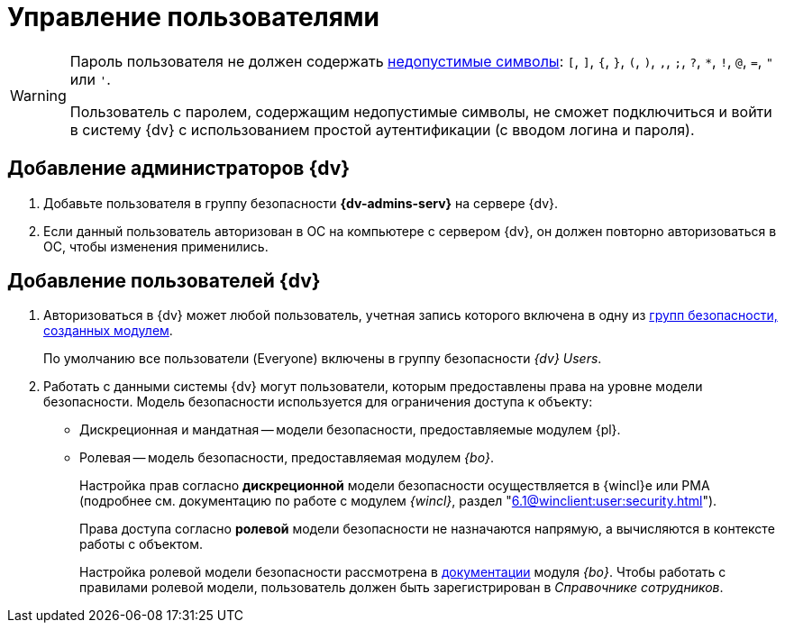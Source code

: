 = Управление пользователями

[WARNING]
====
Пароль пользователя не должен содержать https://docs.microsoft.com/en-us/sql/relational-databases/security/strong-passwords?view=sql-server-2017[недопустимые символы]: `[`, `]`, `{`, `}`, `(`, `)`, `,`, `;`, `?`, `*`, `!`, `@`, `=`, `"` или `'`.

Пользователь с паролем, содержащим недопустимые символы, не сможет подключиться и войти в систему {dv} с использованием простой аутентификации (с вводом логина и пароля).
====

[#add-admin]
== Добавление администраторов {dv}

. Добавьте пользователя в группу безопасности *{dv-admins-serv}* на сервере {dv}.
. Если данный пользователь авторизован в ОС на компьютере с сервером {dv}, он должен повторно авторизоваться в ОС, чтобы изменения применились.

[#add-user]
== Добавление пользователей {dv}

. Авторизоваться в {dv} может любой пользователь, учетная запись которого включена в одну из xref:appendix/security-groups.adoc[групп безопасности, созданных модулем].
+
По умолчанию все пользователи (Everyone) включены в группу безопасности _{dv} Users_.
+
. Работать с данными системы {dv} могут пользователи, которым предоставлены права на уровне модели безопасности. Модель безопасности используется для ограничения доступа к объекту:
* Дискреционная и мандатная -- модели безопасности, предоставляемые модулем {pl}.
* Ролевая -- модель безопасности, предоставляемая модулем _{bo}_.
+
Настройка прав согласно *дискреционной* модели безопасности осуществляется в {wincl}е или РМА (подробнее см. документацию по работе с модулем _{wincl}_, раздел "xref:6.1@winclient:user:security.adoc[]").
+
Права доступа согласно *ролевой* модели безопасности не назначаются напрямую, а вычисляются в контексте работы с объектом.
+
Настройка ролевой модели безопасности рассмотрена в xref:6.1@backoffice:desdirs:roles/designer.adoc[документации] модуля _{bo}_. Чтобы работать с правилами ролевой модели, пользователь должен быть зарегистрирован в _Справочнике сотрудников_.
